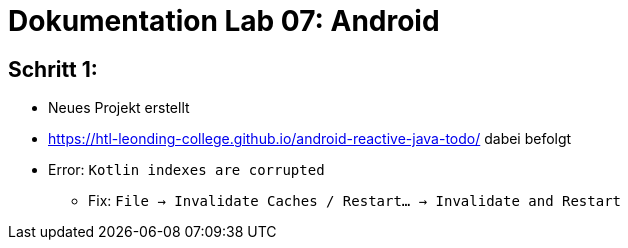 # Dokumentation Lab 07: Android

== Schritt 1:

* Neues Projekt erstellt
* https://htl-leonding-college.github.io/android-reactive-java-todo/ dabei befolgt
* Error: `Kotlin indexes are corrupted`
** Fix: `File -> Invalidate Caches / Restart... -> Invalidate and Restart`